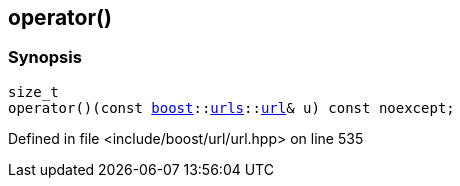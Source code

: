 :relfileprefix: ../../
[#48A569CA868EB42C51FDD9F724124B8DAA0D0947]
== operator()



=== Synopsis

[source,cpp,subs="verbatim,macros,-callouts"]
----
size_t
operator()(const xref:reference/boost.adoc[boost]::xref:reference/boost/urls.adoc[urls]::xref:reference/boost/urls/url.adoc[url]& u) const noexcept;
----

Defined in file <include/boost/url/url.hpp> on line 535

